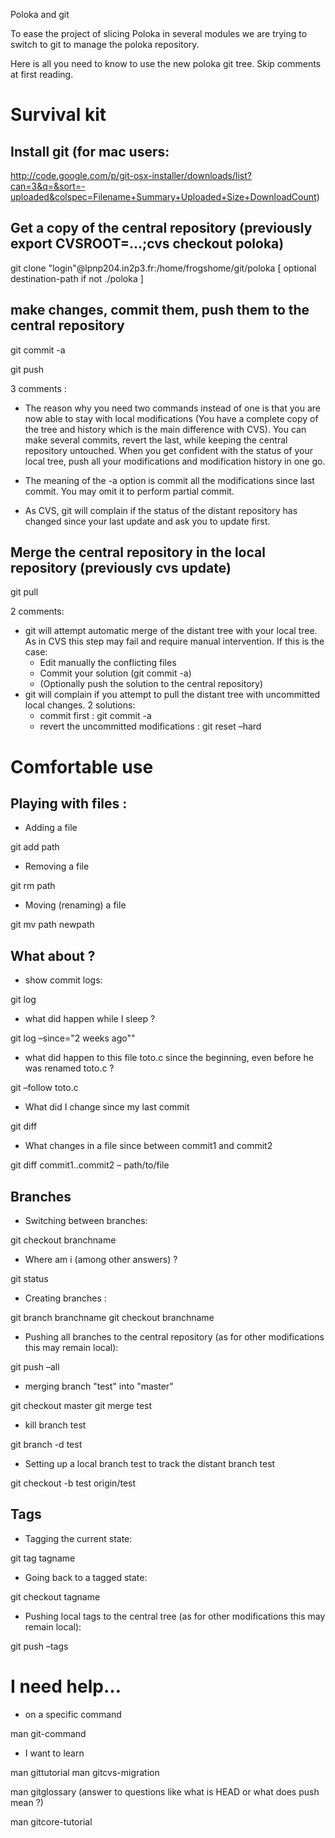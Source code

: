 Poloka and git

To ease the project of slicing Poloka in several modules we are trying to
switch to git to manage the poloka repository.

Here is all you need to know to use the new poloka git tree. Skip
comments at first reading.

* Survival kit

** Install git (for mac users:
http://code.google.com/p/git-osx-installer/downloads/list?can=3&q=&sort=-uploaded&colspec=Filename+Summary+Uploaded+Size+DownloadCount)


** Get a copy of the central repository (previously export CVSROOT=...;cvs checkout poloka)

git clone "login"@lpnp204.in2p3.fr:/home/frogshome/git/poloka [ optional destination-path if not ./poloka ]

** make changes, commit them, push them to the central repository

git commit -a

git push

3 comments :
- The reason why you need two commands instead of one is that you are
  now able to stay with local modifications (You have a complete copy
  of the tree and history which is the main difference with CVS). You
  can make several commits, revert the last, while keeping the central
  repository untouched. When you get confident with the status of your
  local tree, push all your modifications and modification history in
  one go.

- The meaning of the -a option is commit all the modifications since
  last commit. You may omit it to perform partial commit.

- As CVS, git will complain if the status of the distant repository
  has changed since your last update and ask you to update first.


** Merge the central repository in the local repository (previously cvs update)

git pull

2 comments:
- git will attempt automatic merge of the distant tree with your local
  tree. As in CVS this step may fail and require manual
  intervention. If this is the case:
  - Edit manually the conflicting files
  - Commit your solution (git commit -a)
  - (Optionally push the solution to the central repository)

- git will complain if you attempt to pull the distant tree with
  uncommitted local changes. 2 solutions:
  - commit first : git commit -a
  - revert the uncommitted modifications : git reset --hard

* Comfortable use

** Playing with files :

- Adding a file

git add path

- Removing a file

git rm path

- Moving (renaming) a file

git mv path newpath

** What about ?

- show commit logs:

git log 

- what did happen while I sleep ?

git log --since="2 weeks ago""

- what did happen to this file toto.c since the beginning, even before he was renamed toto.c ?

git --follow toto.c

- What did I change since my last commit

git diff

- What changes in a file since between commit1 and commit2

git diff commit1..commit2 -- path/to/file

** Branches

- Switching between branches:

git checkout branchname

- Where am i (among other answers) ?

git status

- Creating branches :

git branch branchname
git checkout branchname

- Pushing all branches to the central repository (as for other
  modifications this may remain local):

git push --all

- merging branch "test" into "master"

git checkout master
git merge test

- kill branch test

git branch -d test

- Setting up a local branch test to track the distant branch test

git checkout -b test origin/test

** Tags

- Tagging the current state:

git tag tagname

- Going back to a tagged state: 

git checkout tagname

- Pushing local tags to the central tree (as for other
  modifications this may remain local):

git push --tags


* I need help...

- on a specific command

man git-command

- I want to learn

man gittutorial 
man gitcvs-migration

man gitglossary (answer to questions like what is HEAD or what does push mean ?)

man gitcore-tutorial

